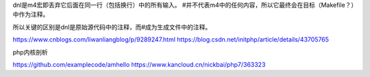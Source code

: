 dnl是m4宏即丢弃它后面在同一行（包括换行）中的所有输入。 #并不代表m4中的任何内容，所以它最终会在目标（Makefile？）中作为注释。

所以关键的区别是dnl是原始源代码中的注释，而#成为生成文件中的注释。


https://www.cnblogs.com/liwanliangblog/p/9289247.html
https://blog.csdn.net/initphp/article/details/43705765

php内核剖析

https://github.com/examplecode/amhello
https://www.kancloud.cn/nickbai/php7/363323